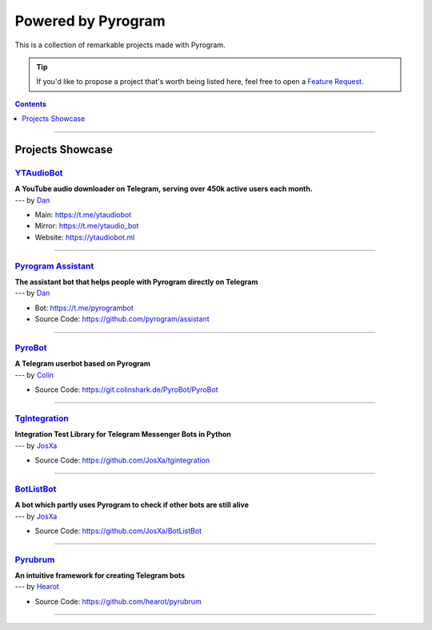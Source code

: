 Powered by Pyrogram
===================

This is a collection of remarkable projects made with Pyrogram.

.. A collection of Pyrojects :^)

.. tip::

    If you'd like to propose a project that's worth being listed here, feel free to open a `Feature Request`_.

.. contents:: Contents
    :backlinks: none
    :depth: 1
    :local:

-----

Projects Showcase
-----------------

`YTAudioBot <https://t.me/ytaudio>`_
^^^^^^^^^^^^^^^^^^^^^^^^^^^^^^^^^^^^

| **A YouTube audio downloader on Telegram, serving over 450k active users each month.**
| --- by `Dan <https://t.me/haskell>`_

- Main: https://t.me/ytaudiobot
- Mirror: https://t.me/ytaudio_bot
- Website: https://ytaudiobot.ml

-----

`Pyrogram Assistant <https://github.com/pyrogram/assistant>`_
^^^^^^^^^^^^^^^^^^^^^^^^^^^^^^^^^^^^^^^^^^^^^^^^^^^^^^^^^^^^^

| **The assistant bot that helps people with Pyrogram directly on Telegram**
| --- by `Dan <https://t.me/haskell>`_

- Bot: https://t.me/pyrogrambot
- Source Code: https://github.com/pyrogram/assistant

-----

`PyroBot <https://git.colinshark.de/PyroBot/PyroBot>`_
^^^^^^^^^^^^^^^^^^^^^^^^^^^^^^^^^^^^^^^^^^^^^^^^^^^^^^

| **A Telegram userbot based on Pyrogram**
| --- by `Colin <https://t.me/ColinShark>`_

- Source Code: https://git.colinshark.de/PyroBot/PyroBot

-----

`TgIntegration <https://github.com/JosXa/tgintegration>`_
^^^^^^^^^^^^^^^^^^^^^^^^^^^^^^^^^^^^^^^^^^^^^^^^^^^^^^^^^

| **Integration Test Library for Telegram Messenger Bots in Python**
| --- by `JosXa <https://t.me/JosXa>`_

- Source Code: https://github.com/JosXa/tgintegration

-----

`BotListBot <https://t.me/botlist>`_
^^^^^^^^^^^^^^^^^^^^^^^^^^^^^^^^^^^^

| **A bot which partly uses Pyrogram to check if other bots are still alive**
| --- by `JosXa <https://t.me/JosXa>`_

- Source Code: https://github.com/JosXa/BotListBot

-----

`Pyrubrum <https://github.com/hearot/pyrubrum>`_
^^^^^^^^^^^^^^^^^^^^^^^^^^^^^^^^^^^^^^^^^^^^^^^^

| **An intuitive framework for creating Telegram bots**
| --- by `Hearot <https://t.me/hearot>`_

- Source Code: https://github.com/hearot/pyrubrum

-----

.. _Feature Request: https://github.com/pyrogram/pyrogram/issues/new?labels=enhancement&template=feature_request.md

